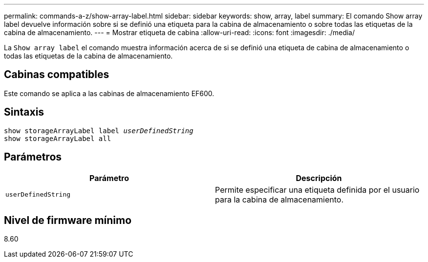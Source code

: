 ---
permalink: commands-a-z/show-array-label.html 
sidebar: sidebar 
keywords: show, array, label 
summary: El comando Show array label devuelve información sobre si se definió una etiqueta para la cabina de almacenamiento o sobre todas las etiquetas de la cabina de almacenamiento. 
---
= Mostrar etiqueta de cabina
:allow-uri-read: 
:icons: font
:imagesdir: ./media/


[role="lead"]
La `Show array label` el comando muestra información acerca de si se definió una etiqueta de cabina de almacenamiento o todas las etiquetas de la cabina de almacenamiento.



== Cabinas compatibles

Este comando se aplica a las cabinas de almacenamiento EF600.



== Sintaxis

[listing, subs="+macros"]
----
pass:quotes[show storageArrayLabel label _userDefinedString_]
show storageArrayLabel all
----


== Parámetros

[cols="2*"]
|===
| Parámetro | Descripción 


 a| 
`userDefinedString`
 a| 
Permite especificar una etiqueta definida por el usuario para la cabina de almacenamiento.

|===


== Nivel de firmware mínimo

8.60
